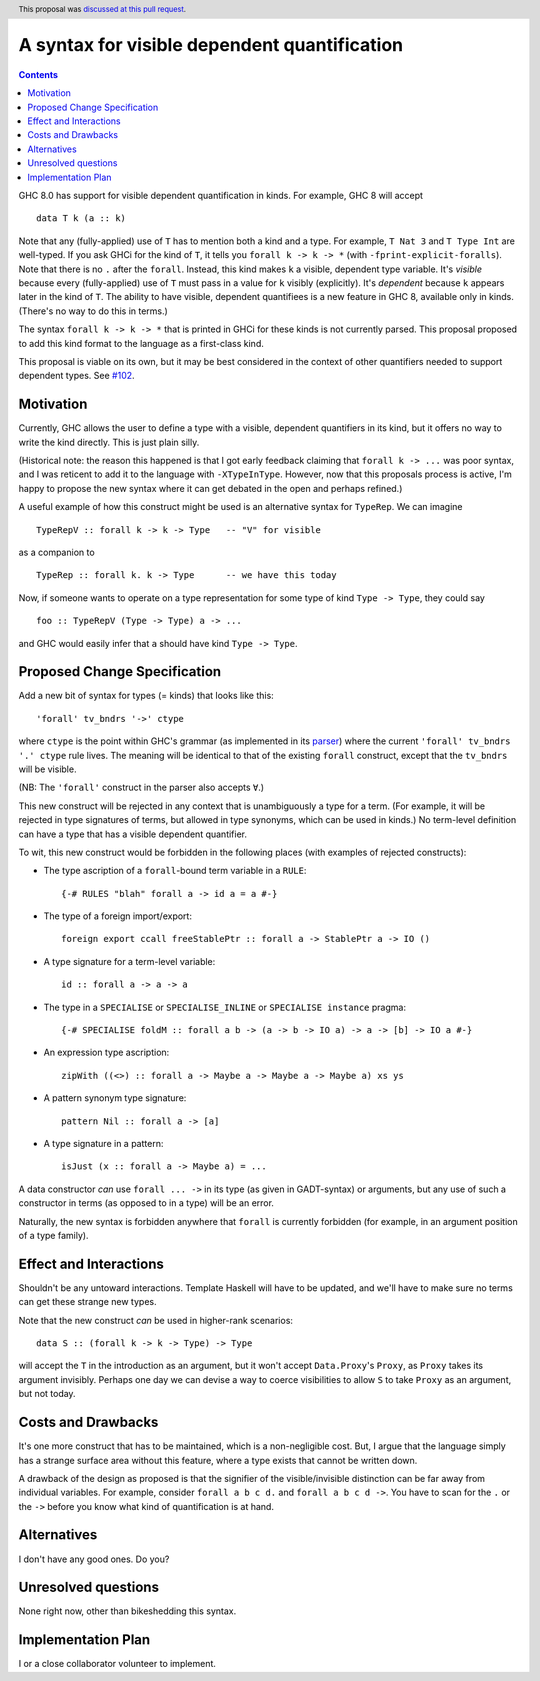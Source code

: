 A syntax for visible dependent quantification
=============================================

.. proposal-number:: 35
.. author:: Richard Eisenberg
.. date-accepted:: 2018-09-30
.. ticket-url:: https://gitlab.haskell.org/ghc/ghc/issues/16326
.. implemented:: 8.10
.. highlight:: haskell
.. header:: This proposal was `discussed at this pull request <https://github.com/ghc-proposals/ghc-proposals/pull/81>`_.
.. contents::

GHC 8.0 has support for visible dependent quantification in kinds. For example, GHC 8 will accept ::

  data T k (a :: k)

Note that any (fully-applied) use of ``T`` has to mention both a kind and a type. For example,
``T Nat 3`` and ``T Type Int`` are well-typed. If you ask GHCi for the kind of ``T``, it tells
you ``forall k -> k -> *`` (with ``-fprint-explicit-foralls``). Note that there is no ``.`` after
the ``forall``. Instead, this kind makes ``k`` a visible, dependent type variable. It's *visible*
because every (fully-applied) use of ``T`` must pass in a value for ``k`` visibly (explicitly).
It's *dependent* because ``k`` appears later in the kind of ``T``. The ability to have visible,
dependent quantifiees is a new feature in GHC 8, available only in kinds. (There's no way to do
this in terms.)

The syntax ``forall k -> k -> *`` that is printed in GHCi for these kinds is not currently parsed.
This proposal proposed to add this kind format to the language as a first-class kind.

This proposal is viable on its own, but it may be best considered in the context of other
quantifiers needed to support dependent types. See `#102 <https://github.com/goldfirere/ghc-proposals/blob/pi/proposals/0000-pi.rst>`_.

Motivation
------------

Currently, GHC allows the user to define a type with a visible, dependent quantifiers in its kind,
but it offers no way to write the kind directly. This is just plain silly.

(Historical note: the reason this happened is that I got early feedback claiming that ``forall k -> ...``
was poor syntax, and I was reticent to add it to the language with ``-XTypeInType``. However, now that
this proposals process is active, I'm happy to propose the new syntax where it can get debated in the
open and perhaps refined.)

A useful example of how this construct might be used is an alternative syntax for ``TypeRep``. We can
imagine ::

  TypeRepV :: forall k -> k -> Type   -- "V" for visible

as a companion to ::

  TypeRep :: forall k. k -> Type      -- we have this today

Now, if someone wants to operate on
a type representation for some type of kind ``Type -> Type``, they could say ::

  foo :: TypeRepV (Type -> Type) a -> ...

and GHC would easily infer that ``a`` should have kind ``Type -> Type``.

Proposed Change Specification
-----------------------------
Add a new bit of syntax for types (= kinds) that looks like this::

  'forall' tv_bndrs '->' ctype

where ``ctype`` is the point within GHC's grammar (as implemented in its
`parser <https://github.com/ghc/ghc/blob/master/compiler/parser/Parser.y>`_)
where the current ``'forall' tv_bndrs '.' ctype`` rule lives. The meaning will
be identical to that of the existing ``forall`` construct, except that the
``tv_bndrs`` will be visible.

(NB: The ``'forall'`` construct in the parser also accepts ``∀``.)

This new construct will be rejected in any context that is unambiguously a
type for a term. (For example, it will be rejected in type signatures of
terms, but allowed in type synonyms, which can be used in kinds.) No
term-level definition can have a type that has a visible dependent quantifier.

To wit, this new construct would be forbidden in the following places (with examples
of rejected constructs):

* The type ascription of a ``forall``\-bound term variable in a ``RULE``::

    {-# RULES "blah" forall a -> id a = a #-}

* The type of a foreign import/export::

    foreign export ccall freeStablePtr :: forall a -> StablePtr a -> IO ()

* A type signature for a term-level variable::

    id :: forall a -> a -> a

* The type in a ``SPECIALISE`` or ``SPECIALISE_INLINE`` or ``SPECIALISE instance`` pragma::

    {-# SPECIALISE foldM :: forall a b -> (a -> b -> IO a) -> a -> [b] -> IO a #-}

* An expression type ascription::

    zipWith ((<>) :: forall a -> Maybe a -> Maybe a -> Maybe a) xs ys

* A pattern synonym type signature::

    pattern Nil :: forall a -> [a]

* A type signature in a pattern::

    isJust (x :: forall a -> Maybe a) = ...

A data constructor *can* use ``forall ... ->`` in its type (as given in
GADT-syntax) or arguments, but any use of such a constructor in terms (as
opposed to in a type) will be an error.

Naturally, the new syntax is forbidden anywhere that ``forall`` is currently
forbidden (for example, in an argument position of a type family).

Effect and Interactions
-----------------------
Shouldn't be any untoward interactions. Template Haskell will have to be updated, and we'll have to
make sure no terms can get these strange new types.

Note that the new construct *can* be used in higher-rank scenarios::

  data S :: (forall k -> k -> Type) -> Type

will accept the ``T`` in the introduction as an argument, but it won't accept ``Data.Proxy``\'s
``Proxy``, as ``Proxy`` takes its argument invisibly. Perhaps one day we can devise a way
to coerce visibilities to allow ``S`` to take ``Proxy`` as an argument, but not today.

Costs and Drawbacks
-------------------
It's one more construct that has to be maintained, which is a non-negligible cost. But, I argue that
the language simply has a strange surface area without this feature, where a type exists that cannot
be written down.

A drawback of the design as proposed is that the signifier of the visible/invisible distinction can
be far away from individual variables. For example, consider ``forall a b c d.`` and ``forall a b c d ->``.
You have to scan for the ``.`` or the ``->`` before you know what kind of quantification is at hand.

Alternatives
------------

I don't have any good ones. Do you?

Unresolved questions
--------------------
None right now, other than bikeshedding this syntax.


Implementation Plan
-------------------
I or a close collaborator volunteer to implement.
